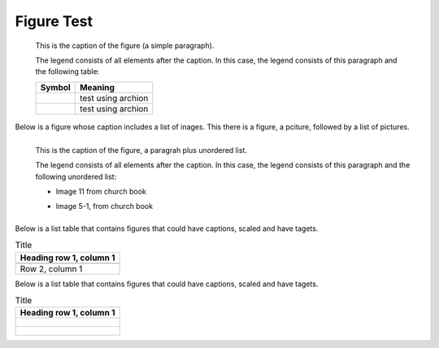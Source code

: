 Figure Test
===========

.. figure:: p.jpg
   :scale: 50 %

   This is the caption of the figure (a simple paragraph).

   The legend consists of all elements after the caption.  In this
   case, the legend consists of this paragraph and the following
   table:

   +-------------------------------------+-----------------------+
   | Symbol                              | Meaning               |
   +=====================================+=======================+
   | .. image:: bild11.jpg               | test using archion    |
   |    :target: ../_images/bild11.jpg   |                       |
   +-------------------------------------+-----------------------+
   | .. image:: t2.jpg                   | test using archion    |
   +-------------------------------------+-----------------------+

Below is a figure whose caption includes a list of inages. This there is a figure, a pciture,
followed by a list of pictures.

.. figure:: p.jpg
   :scale: 50 %
   :align: left

   This is the caption of the figure, a paragrah plus unordered list.

   The legend consists of all elements after the caption.  In this
   case, the legend consists of this paragraph and the following
   unordered list:

   * Image 11 from church book

   .. image:: bild11.jpg         
      :target: ../_images/bild11.jpg

   * Image 5-1, from church book

     .. image:: b5.jpg         
        :target: ../_images/b5.jpg

Below is a list table that contains figures that could have captions, scaled and have tagets.

.. list-table:: Title
   :header-rows: 1

   * - Heading row 1, column 1
   * -
       .. image:: bild1.jpg         
          :target: ../_images/bild1.jpg

   * - Row 2, column 1

Below is a list table that contains figures that could have captions, scaled and have tagets.

.. list-table:: Title
   :header-rows: 1

   * - Heading row 1, column 1
   * -
       .. figure:: bild1.jpg         
          :width: 50 %
          :target: ../_images/bild1.jpg
          :figclass: fig-class

   * -   .. figure:: bild11.jpg         
          :scale: 50 %
          :target: ../_images/b5.jpg
          :figclass: fig-class


